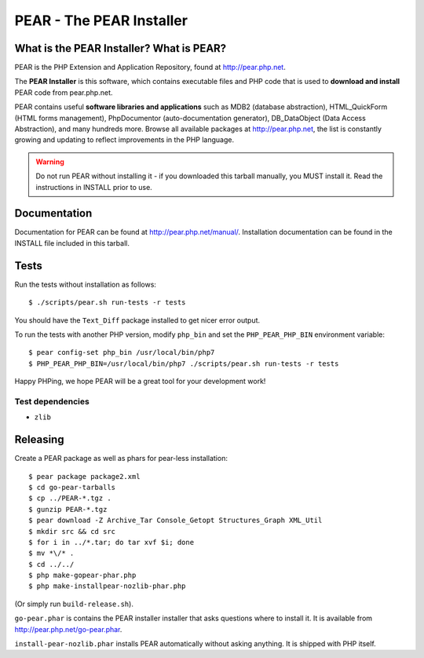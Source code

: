 *************************
PEAR - The PEAR Installer
*************************
.. image:: https://travis-ci.org/pear/pear-core.svg?branch=stable
    :target: https://travis-ci.org/pear/pear-core

=========================================
What is the PEAR Installer? What is PEAR?
=========================================
PEAR is the PHP Extension and Application Repository, found at
http://pear.php.net.

The **PEAR Installer** is this software, which contains executable
files and PHP code that is used to **download and install** PEAR code
from pear.php.net.

PEAR contains useful **software libraries and applications** such as
MDB2 (database abstraction), HTML_QuickForm (HTML forms management),
PhpDocumentor (auto-documentation generator), DB_DataObject
(Data Access Abstraction), and many hundreds more.
Browse all available packages at http://pear.php.net, the list is
constantly growing and updating to reflect improvements in the PHP language.

.. warning::
  Do not run PEAR without installing it - if you downloaded this
  tarball manually, you MUST install it.  Read the instructions in INSTALL
  prior to use.


=============
Documentation
=============
Documentation for PEAR can be found at http://pear.php.net/manual/.
Installation documentation can be found in the INSTALL file included
in this tarball.


=====
Tests
=====
Run the tests without installation as follows::

  $ ./scripts/pear.sh run-tests -r tests

You should have the ``Text_Diff`` package installed to get nicer error output.

To run the tests with another PHP version, modify ``php_bin`` and set the
``PHP_PEAR_PHP_BIN`` environment variable::

  $ pear config-set php_bin /usr/local/bin/php7
  $ PHP_PEAR_PHP_BIN=/usr/local/bin/php7 ./scripts/pear.sh run-tests -r tests

Happy PHPing, we hope PEAR will be a great tool for your development work!


Test dependencies
=================
* ``zlib``


=========
Releasing
=========
Create a PEAR package as well as phars for pear-less installation::

    $ pear package package2.xml
    $ cd go-pear-tarballs
    $ cp ../PEAR-*.tgz .
    $ gunzip PEAR-*.tgz
    $ pear download -Z Archive_Tar Console_Getopt Structures_Graph XML_Util
    $ mkdir src && cd src
    $ for i in ../*.tar; do tar xvf $i; done
    $ mv *\/* .
    $ cd ../../
    $ php make-gopear-phar.php
    $ php make-installpear-nozlib-phar.php

(Or simply run ``build-release.sh``).

``go-pear.phar`` is contains the PEAR installer installer that asks questions
where to install it.
It is available from http://pear.php.net/go-pear.phar.

``install-pear-nozlib.phar`` installs PEAR automatically without asking
anything.
It is shipped with PHP itself.
